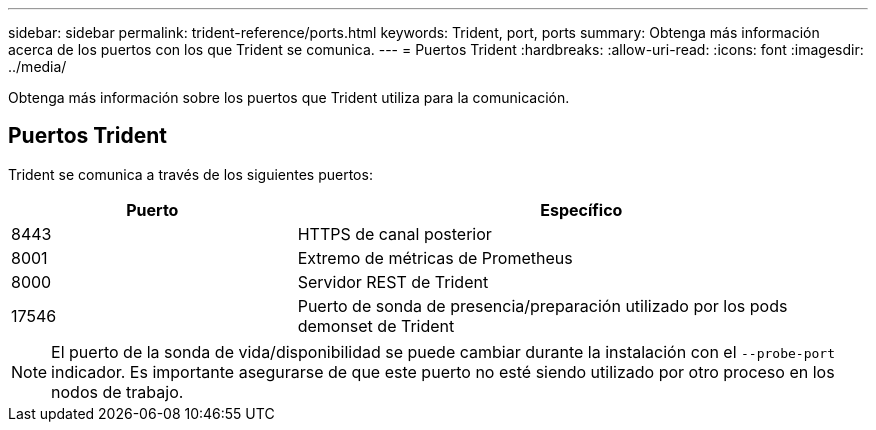 ---
sidebar: sidebar 
permalink: trident-reference/ports.html 
keywords: Trident, port, ports 
summary: Obtenga más información acerca de los puertos con los que Trident se comunica. 
---
= Puertos Trident
:hardbreaks:
:allow-uri-read: 
:icons: font
:imagesdir: ../media/


[role="lead"]
Obtenga más información sobre los puertos que Trident utiliza para la comunicación.



== Puertos Trident

Trident se comunica a través de los siguientes puertos:

[cols="2,4"]
|===
| Puerto | Específico 


| 8443 | HTTPS de canal posterior 


| 8001 | Extremo de métricas de Prometheus 


| 8000 | Servidor REST de Trident 


| 17546 | Puerto de sonda de presencia/preparación utilizado por los pods demonset de Trident 
|===

NOTE: El puerto de la sonda de vida/disponibilidad se puede cambiar durante la instalación con el `--probe-port` indicador. Es importante asegurarse de que este puerto no esté siendo utilizado por otro proceso en los nodos de trabajo.
